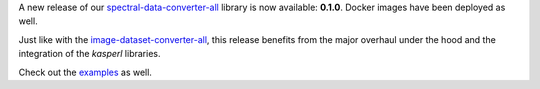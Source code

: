 .. title: spectral-data-converter release
.. slug: 2025-10-31-sdc-release
.. date: 2025-10-31 20:43:00 UTC+13:00
.. tags: release
.. category: software
.. link: 
.. description: 
.. type: text

A new release of our `spectral-data-converter-all <https://github.com/waikato-datamining/spectral-data-converter-all>`__ library
is now available: **0.1.0**. Docker images have been deployed as well.

Just like with the `image-dataset-converter-all <link://slug/2025-10-31-idc-release>`__, this release benefits from
the major overhaul under the hood and the integration of the `kasperl` libraries.

Check out the `examples <https://www.data-mining.co.nz/spectral-data-converter-examples/>`__ as well.
